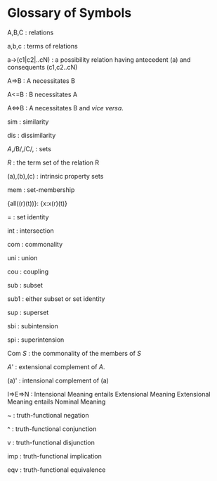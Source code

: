 * Glossary of Symbols

A,B,C : relations

a,b,c : terms of relations

a->(c1|c2|..cN) : a possibility relation having 
                  antecedent (a) and consequents (c1,c2..cN)

A=>B  : A necessitates B

A<=B  : B necessitates A

A<=>B : A necessitates B and /vice versa/.

sim   : similarity

dis   : dissimilarity

/A/,/B/,/C/, : sets

/R/ : the term set of the relation R

(a),(b),(c) : intrinsic property sets

mem   : set-membership

{all((r)(t))}: {x:x(r)(t)}

=  : set identity

int : intersection

com : commonality

uni : union

cou : coupling

sub : subset

sub1 : either subset or set identity

sup : superset

sbi : subintension

spi : superintension

Com /S/ : the commonality of the members of /S/

/A/' : extensional complement of /A/.

(a)' : intensional complement of (a)

I=>E=>N : Intensional Meaning entails Extensional Meaning
          Extensional Meaning entails Nominal Meaning

~ : truth-functional negation

^ : truth-functional conjunction

v : truth-functional disjunction

imp : truth-functional implication

eqv : truth-functional equivalence
